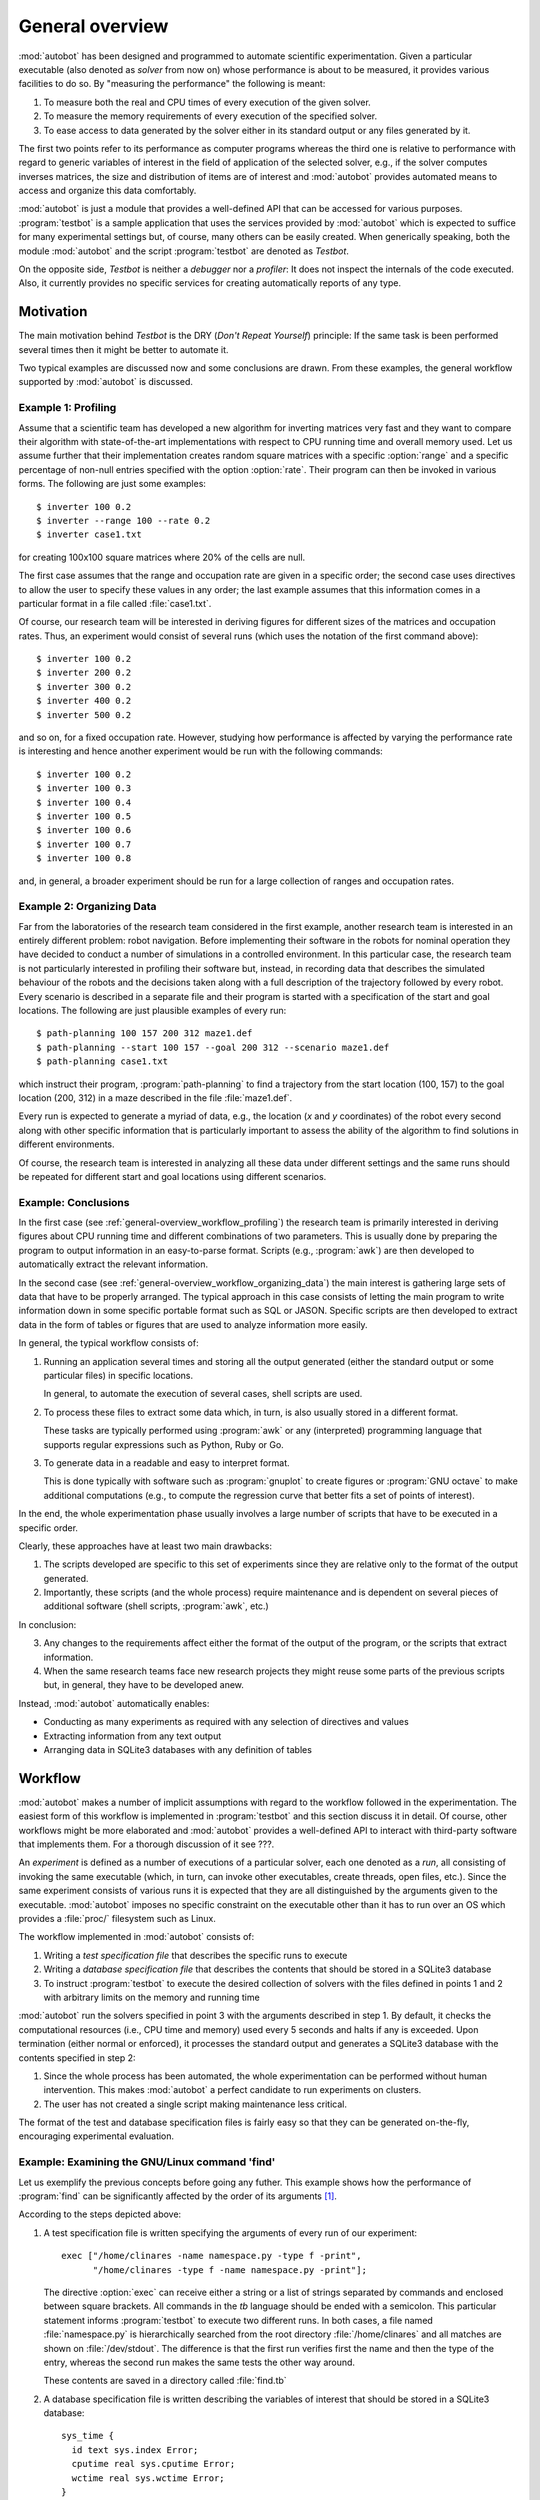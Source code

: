 ****************
General overview
****************

.. index::
   module: autobot
   single: testbot
   single: debugger
   single: profiler

:mod:`autobot` has been designed and programmed to automate scientific
experimentation. Given a particular executable (also denoted as
*solver* from now on) whose performance is about to be measured, it
provides various facilities to do so. By "measuring the performance"
the following is meant:

1. To measure both the real and CPU times of every execution of the
   given solver.

2. To measure the memory requirements of every execution of the
   specified solver.

3. To ease access to data generated by the solver either in its
   standard output or any files generated by it.

The first two points refer to its performance as computer programs
whereas the third one is relative to performance with regard to
generic variables of interest in the field of application of the
selected solver, e.g., if the solver computes inverses matrices, the
size and distribution of items are of interest and :mod:`autobot`
provides automated means to access and organize this data comfortably.

:mod:`autobot` is just a module that provides a well-defined API that
can be accessed for various purposes. :program:`testbot` is a sample
application that uses the services provided by :mod:`autobot` which is
expected to suffice for many experimental settings but, of course,
many others can be easily created. When generically speaking, both the
module :mod:`autobot` and the script :program:`testbot` are denoted as
*Testbot*.

On the opposite side, *Testbot* is neither a *debugger* nor a
*profiler*: It does not inspect the internals of the code
executed. Also, it currently provides no specific services for
creating automatically reports of any type.


.. _general-overview_motivation:

=========================
Motivation
=========================

.. index::
   pair: DRY; principle

The main motivation behind *Testbot* is the DRY (*Don't Repeat
Yourself*) principle: If the same task is been performed several times
then it might be better to automate it.

Two typical examples are discussed now and some conclusions are
drawn. From these examples, the general workflow supported by
:mod:`autobot` is discussed.


.. _general-overview_workflow_profiling:

---------------------
Example 1: Profiling 
---------------------

.. index::
   single: profiling

Assume that a scientific team has developed a new algorithm for
inverting matrices very fast and they want to compare their algorithm
with state-of-the-art implementations with respect to CPU running time
and overall memory used. Let us assume further that their
implementation creates random square matrices with a specific
:option:`range` and a specific percentage of non-null entries
specified with the option :option:`rate`. Their program can then be
invoked in various forms. The following are just some examples::

  $ inverter 100 0.2
  $ inverter --range 100 --rate 0.2
  $ inverter case1.txt

for creating 100x100 square matrices where 20% of the cells are null.

The first case assumes that the range and occupation rate are given in
a specific order; the second case uses directives to allow the user to
specify these values in any order; the last example assumes that this
information comes in a particular format in a file called
:file:`case1.txt`.

Of course, our research team will be interested in deriving figures
for different sizes of the matrices and occupation rates. Thus, an
experiment would consist of several runs (which uses the notation of
the first command above)::

  $ inverter 100 0.2
  $ inverter 200 0.2
  $ inverter 300 0.2
  $ inverter 400 0.2
  $ inverter 500 0.2

and so on, for a fixed occupation rate. However, studying how
performance is affected by varying the performance rate is interesting
and hence another experiment would be run with the following commands::

  $ inverter 100 0.2
  $ inverter 100 0.3
  $ inverter 100 0.4
  $ inverter 100 0.5
  $ inverter 100 0.6
  $ inverter 100 0.7
  $ inverter 100 0.8

and, in general, a broader experiment should be run for a large
collection of ranges and occupation rates.


.. _general-overview_workflow_organizing_data:

---------------------------
Example 2: Organizing Data
---------------------------

.. index::
   pair: organizing; data

Far from the laboratories of the research team considered in the first
example, another research team is interested in an entirely different
problem: robot navigation. Before implementing their software in the
robots for nominal operation they have decided to conduct a number of
simulations in a controlled environment. In this particular case, the
research team is not particularly interested in profiling their
software but, instead, in recording data that describes the simulated
behaviour of the robots and the decisions taken along with a full
description of the trajectory followed by every robot. Every scenario
is described in a separate file and their program is started with a
specification of the start and goal locations. The following are just
plausible examples of every run::

  $ path-planning 100 157 200 312 maze1.def
  $ path-planning --start 100 157 --goal 200 312 --scenario maze1.def
  $ path-planning case1.txt

which instruct their program, :program:`path-planning` to find a
trajectory from the start location (100, 157) to the goal location
(200, 312) in a maze described in the file :file:`maze1.def`.

Every run is expected to generate a myriad of data, e.g., the location
(*x* and *y* coordinates) of the robot every second along with other
specific information that is particularly important to assess the
ability of the algorithm to find solutions in different environments.

Of course, the research team is interested in analyzing all these data
under different settings and the same runs should be repeated for
different start and goal locations using different scenarios.


-------------------------
Example: Conclusions
-------------------------

.. index::
   single: awk
   single: SQL
   single: JASON
   single: SQLite
   pair: SQLite3; database

In the first case (see :ref:`general-overview_workflow_profiling`) the
research team is primarily interested in deriving figures about CPU
running time and different combinations of two parameters. This is
usually done by preparing the program to output information in an
easy-to-parse format. Scripts (e.g., :program:`awk`) are then
developed to automatically extract the relevant information. 

In the second case (see
:ref:`general-overview_workflow_organizing_data`) the main interest is
gathering large sets of data that have to be properly arranged. The
typical approach in this case consists of letting the main program to
write information down in some specific portable format such as SQL or
JASON. Specific scripts are then developed to extract data in the form
of tables or figures that are used to analyze information more
easily.

In general, the typical workflow consists of:

1. Running an application several times and storing all the output
   generated (either the standard output or some particular files) in
   specific locations.

   In general, to automate the execution of several cases, shell
   scripts are used.

2. To process these files to extract some data which, in turn, is also
   usually stored in a different format.

   These tasks are typically performed using :program:`awk` or any
   (interpreted) programming language that supports regular
   expressions such as Python, Ruby or Go.

3. To generate data in a readable and easy to interpret format. 

   This is done typically with software such as :program:`gnuplot` to
   create figures or :program:`GNU octave` to make additional
   computations (e.g., to compute the regression curve that better
   fits a set of points of interest).

In the end, the whole experimentation phase usually involves a large
number of scripts that have to be executed in a specific order.

Clearly, these approaches have at least two main drawbacks:

1. The scripts developed are specific to this set of experiments since
   they are relative only to the format of the output generated.

2. Importantly, these scripts (and the whole process) require
   maintenance and is dependent on several pieces of additional
   software (shell scripts, :program:`awk`, etc.)

In conclusion:

3. Any changes to the requirements affect either the format of the
   output of the program, or the scripts that extract information.

4. When the same research teams face new research projects they might
   reuse some parts of the previous scripts but, in general, they have
   to be developed anew.

Instead, :mod:`autobot` automatically enables:

* Conducting as many experiments as required with any selection of
  directives and values

* Extracting information from any text output

* Arranging data in SQLite3 databases with any definition of tables


.. _general-overview_workflow:

=========================
Workflow
=========================

.. index::
   single: experiment
   single: run
   single: gnuplot
   single: awk   
   single: GNU octave
   pair: specification; test file
   pair: specification; database file
   pair: SQLite3; database
   pair: normal; termination
   pair: enforced; termination

:mod:`autobot` makes a number of implicit assumptions with regard to
the workflow followed in the experimentation. The easiest form of this
workflow is implemented in :program:`testbot` and this section discuss
it in detail. Of course, other workflows might be more elaborated and
:mod:`autobot` provides a well-defined API to interact with
third-party software that implements them. For a thorough discussion
of it see ???.

An *experiment* is defined as a number of executions of a particular
solver, each one denoted as a *run*, all consisting of invoking the
same executable (which, in turn, can invoke other executables, create
threads, open files, etc.). Since the same experiment consists of
various runs it is expected that they are all distinguished by the
arguments given to the executable. :mod:`autobot` imposes no specific
constraint on the executable other than it has to run over an OS which
provides a :file:`proc/` filesystem such as Linux.

The workflow implemented in :mod:`autobot` consists of:

1. Writing a *test specification file* that describes the specific
   runs to execute

2. Writing a *database specification file* that describes the contents
   that should be stored in a SQLite3 database

3. To instruct :program:`testbot` to execute the desired collection of
   solvers with the files defined in points 1 and 2 with arbitrary
   limits on the memory and running time

:mod:`autobot` run the solvers specified in point 3 with the arguments
described in step 1. By default, it checks the computational resources
(i.e., CPU time and memory) used every 5 seconds and halts if any is
exceeded. Upon termination (either normal or enforced), it processes
the standard output and generates a SQLite3 database with the contents
specified in step 2:

1. Since the whole process has been automated, the whole
   experimentation can be performed without human intervention. This
   makes :mod:`autobot` a perfect candidate to run experiments on
   clusters.

2. The user has not created a single script making maintenance less
   critical.

The format of the test and database specification files is fairly easy
so that they can be generated on-the-fly, encouraging experimental
evaluation.


--------------------------------------------------
Example: Examining the GNU/Linux command 'find'
--------------------------------------------------

.. index::
   single: GNU/find
   single: find


Let us exemplify the previous concepts before going any futher. This
example shows how the performance of :program:`find` can be
significantly affected by the order of its arguments [#]_.

According to the steps depicted above:

1. A test specification file is written specifying the arguments of
   every run of our experiment::

     exec ["/home/clinares -name namespace.py -type f -print",
           "/home/clinares -type f -name namespace.py -print"];

   The directive :option:`exec` can receive either a string or a list
   of strings separated by commands and enclosed between square
   brackets. All commands in the *tb* language should be ended with a
   semicolon. This particular statement informs :program:`testbot` to
   execute two different runs. In both cases, a file named
   :file:`namespace.py` is hierarchically searched from the root
   directory :file:`/home/clinares` and all matches are shown on
   :file:`/dev/stdout`. The difference is that the first run verifies
   first the name and then the type of the entry, whereas the second
   run makes the same tests the other way around.

   These contents are saved in a directory called :file:`find.tb`

2. A database specification file is written describing the variables
   of interest that should be stored in a SQLite3 database::

     sys_time {
       id text sys.index Error;
       cputime real sys.cputime Error;
       wctime real sys.wctime Error;
     }

     sys_memory {
       id text sys.index Error;
       cputime real sys.cputime Error;
       memory real sys.vsize Error;
     }

   This database specification instructs :program:`testbot` to create
   two different databases: :file:`sys_time` and
   :file:`sys_memory`. Every database consists of various columns
   which are specified in different rows with at least three
   parameters: column name, type (which can be :const:`int`,
   :const:`real` or :const:`text`) and the variable name whose
   contents should be written into the database. Optionally, an action
   can be specified at the end. It can be either :const:`None`,
   :const:`Warning` or :const:`Error`.

   The specification of these two tables is saved in a file called
   :file:`find.db`

3. Finally, the :program:`testbot` script is executed specifying the
   command that should be run, the two files created above and the
   time (in seconds) and memory (in gigabytes) allotted for the
   execution::

     $ testbot.py --solver /usr/bin/find --test ./find.tb --db ./find.db
                  --timeout 30 --memory 1 --check 0

   Note that an additional directive was given: :option:`--check 0`
   which requests :program:`testbot` to monitor :program:`find` as
   fast as it can (instead of every 5 seconds which is the default
   value).

As a result of the previous execution, :program:`testbot` will create
a directory called :file:`find/` in the current directory with the
following contents:

* :file:`config/` which stores a copy of the test and database
  specification files. :program:`testbot` automatically backs-up this
  information which might be of interest in the future so that the
  user can safely remove the files created above.

* :file:`log/` contains various files with information about CPU,
  memory, swap memory and kernel version of the computer where the
  experiment was performed.

* :file:`results/` it contains two files per run. Every run is
  identified with three digits starting with :file:`000`. Files with
  extension :const:`.err` contain the standard error generated by the
  solver and the files with extension :const:`.log` show the standard
  output generated. In this specific case, four different files are
  created since there are two runs and both the standard output and
  standard error are recorded for each one.

* A SQLite3 database named :file:`find.db` which contains various
  tables. Just by now we will pay attention only to the tables
  :const:`sys_time` and :const:`sys_memory`::

     $ sqlite3 ./find.db ".schema sys_time"
       CREATE TABLE sys_time (id text, cputime real, wctime real);
     $ sqlite3 ./find.db ".schema sys_memory"
       CREATE TABLE sys_memory (id text, cputime real, memory real);

  which are exactly the same schemas specified in the file
  :file:`find.db`

Storing the results of the experimentation in a SQLite3 database is
very convenient. Now, GNUplot can be used immediately to obtain
various plots. For instance, the following commands::

     gnuplot> set y2tics 0, 0.5
     gnuplot> set ytics nomirror
     gnuplot> set xlabel "CPU Time (seconds)"
     gnuplot> set ylabel "Wall-clock Time (seconds) - [-name namespace.py -type f]"
     gnuplot> set y2label "Wall-clock Time (seconds) - [-type f -name namespace.py]"
     gnuplot> set grid
     gnuplot> plot "< sqlite3 ./find.db 
                      'select cputime, wctime from sys_time where id=\"000\"'
                    --separator ' '" with lines title "-name namespace.py -type f" axis x1y1, 
                   "< sqlite3 ./find.db 
                      'select cputime, wctime from sys_time where id=\"001\"'
                    --separator ' '" with lines title "-type f -name namespace.py" axis x1y2

will produce the following plot:

.. image:: find-time.png
   :scale: 50
   :align: center

which shows that the first run is about one second faster than the
second. The reason is that checking the type first forces
:program:`find` to invoke :program:`stat` on every entry of the
current directory even if it does not match the given filename. It is
easy to verify that both lines are over the straigth line :math:`y=x`
so that the Wall-clock time is always greater than the CPU time as
expected.

.. rubric:: Footnotes

.. [#] For this experiment, the program :program:`find` tested is the
       one distributed with the GNU findutils 4.4.2. The execution was
       performed over an installment of ArchLinux *3.15.7-1-ARCH #1
       SMP PREEMPT Mon Jul 28 20:06:17 CEST 2014 x86_64 GNU/Linux*.
